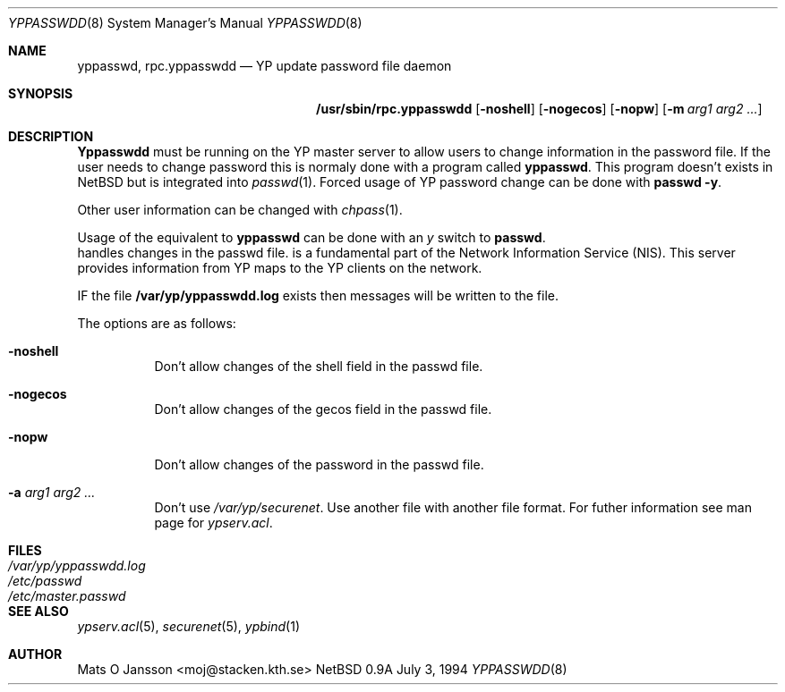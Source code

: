 .\" Copyright (c) 1994 Mats O Jansson <moj@stacken.kth.se>
.\" All rights reserved.
.\"
.\" Redistribution and use in source and binary forms, with or without
.\" modification, are permitted provided that the following conditions
.\" are met:
.\" 1. Redistributions of source code must retain the above copyright
.\"    notice, this list of conditions and the following disclaimer.
.\" 2. Redistributions in binary form must reproduce the above copyright
.\"    notice, this list of conditions and the following disclaimer in the
.\"    documentation and/or other materials provided with the distribution.
.\" 3. The name of the author may not be used to endorse or promote
.\"    products derived from this software without specific prior written
.\"    permission.
.\"
.\" THIS SOFTWARE IS PROVIDED BY THE AUTHOR ``AS IS'' AND ANY EXPRESS
.\" OR IMPLIED WARRANTIES, INCLUDING, BUT NOT LIMITED TO, THE IMPLIED
.\" WARRANTIES OF MERCHANTABILITY AND FITNESS FOR A PARTICULAR PURPOSE
.\" ARE DISCLAIMED.  IN NO EVENT SHALL THE AUTHOR BE LIABLE FOR ANY
.\" DIRECT, INDIRECT, INCIDENTAL, SPECIAL, EXEMPLARY, OR CONSEQUENTIAL
.\" DAMAGES (INCLUDING, BUT NOT LIMITED TO, PROCUREMENT OF SUBSTITUTE GOODS
.\" OR SERVICES; LOSS OF USE, DATA, OR PROFITS; OR BUSINESS INTERRUPTION)
.\" HOWEVER CAUSED AND ON ANY THEORY OF LIABILITY, WHETHER IN CONTRACT, STRICT
.\" LIABILITY, OR TORT (INCLUDING NEGLIGENCE OR OTHERWISE) ARISING IN ANY WAY
.\" OUT OF THE USE OF THIS SOFTWARE, EVEN IF ADVISED OF THE POSSIBILITY OF
.\" SUCH DAMAGE.
.\"
.\"	$Id: rpc.yppasswdd.8,v 1.0 1995/01/29 21:57:37 moj Exp maja $
.\"
.Dd July 3, 1994
.Dt YPPASSWDD 8
.Os NetBSD 0.9a
.Sh NAME
.Nm yppasswd, rpc.yppasswdd
.Nd YP update password file daemon
.Sh SYNOPSIS
.Nm /usr/sbin/rpc.yppasswdd
.Op Fl noshell
.Op Fl nogecos
.Op Fl nopw
.Op Fl m Ar arg1 arg2 ... 
.Sh DESCRIPTION
.Nm Yppasswdd
must be running on the YP master server to allow users to change information
in the password file. If the user needs to change password this is normaly
done with a program called
.Nm yppasswd .
This program doesn't exists in NetBSD but is integrated into
.Xr passwd 1 . 
Forced usage of YP password change can be done with
.Nm passwd -y .
.Pp
Other user information can be changed with
.Xr chpass 1 .

Usage of the equivalent to
.Nm yppasswd
can be done with an
.Ar y
switch to
.Nm passwd .
 handles changes in the passwd file. 
is a fundamental part of the Network Information Service (NIS).
This server provides information from YP maps to the YP clients
on the network.
.Pp
IF the file
.Nm /var/yp/yppasswdd.log
exists then messages will be written to the file.
.Pp
The options are as follows:
.Bl -tag -width indent
.It Fl noshell
Don't allow changes of the shell field in the passwd file.
.It Fl nogecos
Don't allow changes of the gecos field in the passwd file.
.It Fl nopw
Don't allow changes of the password in the passwd file.
.It Fl a Ar arg1 arg2 ...
Don't use 
.Ar /var/yp/securenet .
Use another file with another file format. For futher information see
man page for
.Ar ypserv.acl .
.El
.Sh FILES
.Bl -tag -width /var/yp/yppasswdd.log -compact
.It Pa /var/yp/yppasswdd.log
.It Pa /etc/passwd
.It Pa /etc/master.passwd
.El
.Sh SEE ALSO
.Xr ypserv.acl 5 ,
.Xr securenet 5 ,
.Xr ypbind 1 
.Sh AUTHOR
Mats O Jansson <moj@stacken.kth.se>
